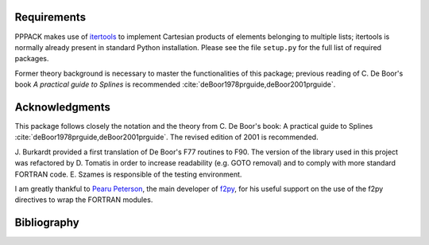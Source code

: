 Requirements
============

PPPACK makes use of
`itertools <https://docs.python.org/3/library/itertools.html>`_
to implement Cartesian products of elements belonging to multiple lists;
itertools is normally already present in standard Python installation.
Please see the file ``setup.py`` for the full list of required packages.

Former theory background is necessary to master the functionalities 
of this package; previous reading of C. De Boor's book `A practical 
guide to Splines` is recommended 
:cite:`deBoor1978prguide,deBoor2001prguide`.


Acknowledgments
===============

This package follows closely the notation and the theory from 
C. De Boor's book: A practical guide to Splines 
:cite:`deBoor1978prguide,deBoor2001prguide`. The revised edition of 
2001 is recommended.

J. Burkardt provided a first translation of De Boor's F77 routines to F90.
The version of the library used in this project was refactored by D. 
Tomatis in order to increase readability (e.g. GOTO removal) and to
comply with more standard FORTRAN code. E. Szames is responsible of the
testing environment.

I am greatly thankful to `Pearu Peterson`_, the main developer of f2py_,
for his useful support on the use of the f2py directives to wrap the
FORTRAN modules.

.. _`Pearu Peterson`: http://cens.ioc.ee/~pearu/

.. _f2py: https://numpy.org/doc/stable/f2py/


Bibliography
============

.. bibliography:: pppack.bib
   :style: unsrt
